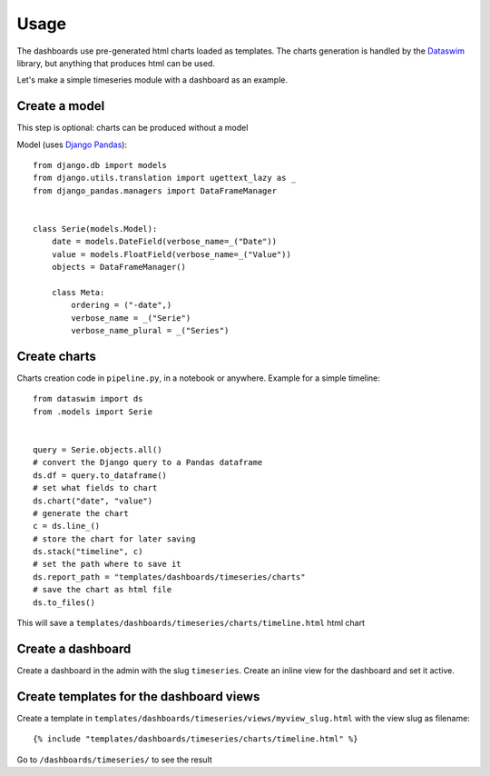 Usage
=====

The dashboards use pre-generated html charts loaded as templates. The charts generation is handled by the 
`Dataswim <https://github.com/synw/dataswim>`_ library, but anything that produces html can be used.

Let's make a simple timeseries module with a dashboard as an example.

Create a model
--------------

This step is optional: charts can be produced without a model

Model (uses `Django Pandas <https://github.com/chrisdev/django-pandas>`_):

.. highlight:: python

::

   from django.db import models
   from django.utils.translation import ugettext_lazy as _
   from django_pandas.managers import DataFrameManager


   class Serie(models.Model):
       date = models.DateField(verbose_name=_("Date"))
       value = models.FloatField(verbose_name=_("Value"))
       objects = DataFrameManager()

       class Meta:
           ordering = ("-date",)
           verbose_name = _("Serie")
           verbose_name_plural = _("Series")
           
Create charts
-------------

Charts creation code in ``pipeline.py``, in a notebook or anywhere. Example for a simple timeline:

::

   from dataswim import ds
   from .models import Serie
   
   
   query = Serie.objects.all()
   # convert the Django query to a Pandas dataframe
   ds.df = query.to_dataframe()
   # set what fields to chart
   ds.chart("date", "value")
   # generate the chart
   c = ds.line_()
   # store the chart for later saving
   ds.stack("timeline", c)
   # set the path where to save it
   ds.report_path = "templates/dashboards/timeseries/charts"
   # save the chart as html file
   ds.to_files()
   
This will save a ``templates/dashboards/timeseries/charts/timeline.html`` html chart

Create a dashboard
------------------

Create a dashboard in the admin with the slug ``timeseries``. Create an inline view for the dashboard and
set it active.

Create templates for the dashboard views
----------------------------------------

Create a template in ``templates/dashboards/timeseries/views/myview_slug.html`` with the view slug as filename:

.. highlight:: django

::

   {% include "templates/dashboards/timeseries/charts/timeline.html" %}
   

Go to ``/dashboards/timeseries/`` to see the result

   